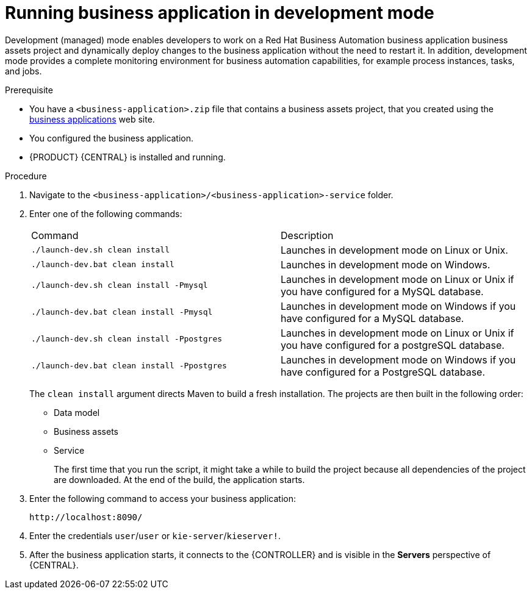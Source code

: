 [id='bus-apps-run-managed_{context}']

= Running business application in development mode

Development (managed) mode enables developers to work on a Red Hat Business Automation business application business assets project and dynamically deploy changes to the business application without the need to restart it. In addition, development mode provides a complete monitoring environment for business automation capabilities, for example process instances, tasks, and jobs.

.Prerequisite
* You have a `<business-application>.zip` file that contains a business assets project, that you created using the http://start.jbpm.org[business applications] web site.
* You configured the business application.
* {PRODUCT} {CENTRAL} is installed and running.

.Procedure
. Navigate to the `<business-application>/<business-application>-service` folder.
. Enter one of the following commands:
+
[cols="50%,50%"]
|===
|Command
|Description

|`./launch-dev.sh clean install`
|Launches in development mode on Linux or Unix.

|`./launch-dev.bat clean install`
|Launches in development mode on Windows.

|`./launch-dev.sh clean install -Pmysql`
|Launches in development mode on Linux or Unix if you have configured for a MySQL database.

|`./launch-dev.bat clean install -Pmysql`
|Launches in development mode on Windows if you have configured for a MySQL database.

|`./launch-dev.sh clean install -Ppostgres`
|Launches in development mode on Linux or Unix if you have configured for a postgreSQL database.

|`./launch-dev.bat clean install -Ppostgres`
|Launches in development mode on Windows if you have configured for a PostgreSQL database.

|===
+
The `clean install` argument directs Maven to build a fresh installation. The projects are then built in the following order:
+
* Data model
* Business assets
* Service
+
The first time that you run the script, it might take a while to build the project because all dependencies of the project are downloaded. At the end of the build, the application starts.
. Enter the following command to access your business application:
+
[source]
----
http://localhost:8090/
----
. Enter the credentials `user`/`user`  or `kie-server`/`kieserver!`.
. After the business application starts, it connects to the {CONTROLLER} and
is visible in the *Servers* perspective of {CENTRAL}.



